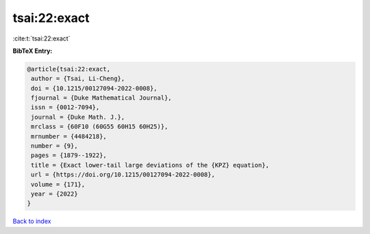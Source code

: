 tsai:22:exact
=============

:cite:t:`tsai:22:exact`

**BibTeX Entry:**

.. code-block:: bibtex

   @article{tsai:22:exact,
    author = {Tsai, Li-Cheng},
    doi = {10.1215/00127094-2022-0008},
    fjournal = {Duke Mathematical Journal},
    issn = {0012-7094},
    journal = {Duke Math. J.},
    mrclass = {60F10 (60G55 60H15 60H25)},
    mrnumber = {4484218},
    number = {9},
    pages = {1879--1922},
    title = {Exact lower-tail large deviations of the {KPZ} equation},
    url = {https://doi.org/10.1215/00127094-2022-0008},
    volume = {171},
    year = {2022}
   }

`Back to index <../By-Cite-Keys.rst>`_
